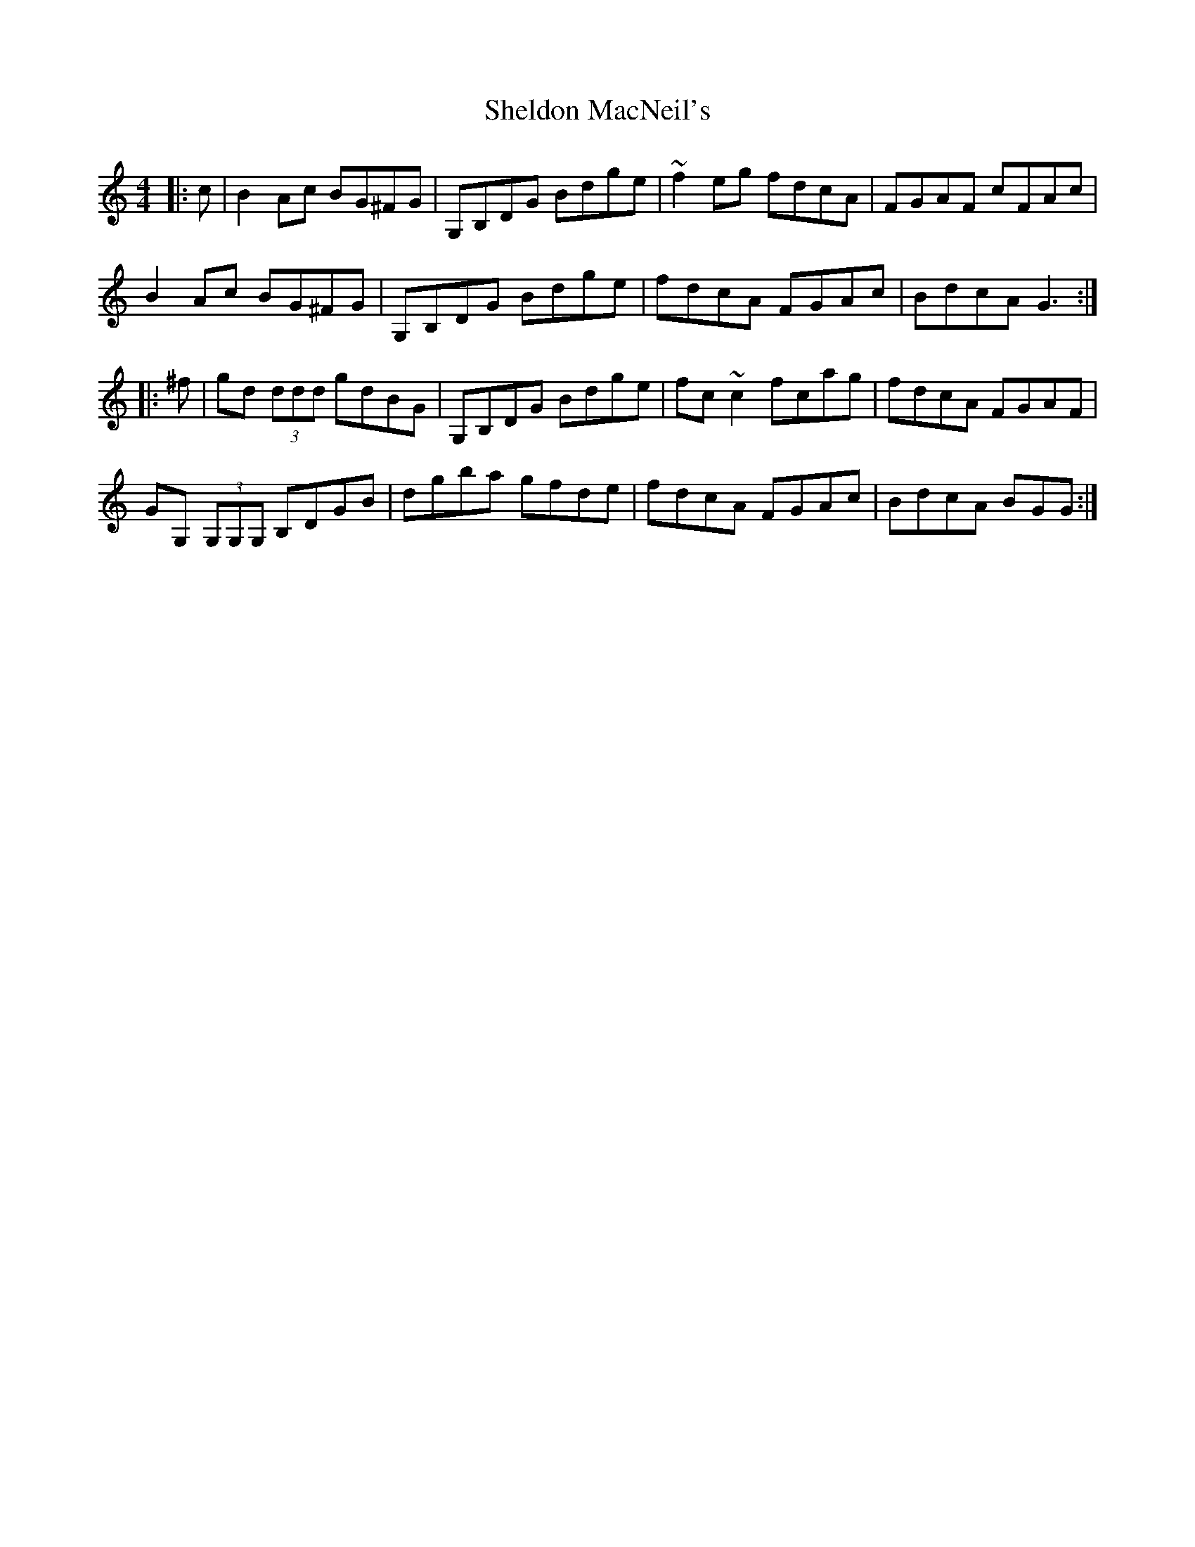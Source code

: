 X: 36759
T: Sheldon MacNeil's
R: reel
M: 4/4
K: Gmixolydian
|:c|B2 Ac BG^FG|G,B,DG Bdge|~f2 eg fdcA|FGAF cFAc|
B2 Ac BG^FG|G,B,DG Bdge|fdcA FGAc|BdcA G3:|
|:^f|gd (3ddd gdBG|G,B,DG Bdge|fc~c2 fcag|fdcA FGAF|
GG, (3G,G,G, B,DGB|dgba gfde|fdcA FGAc|BdcA BGG:|


